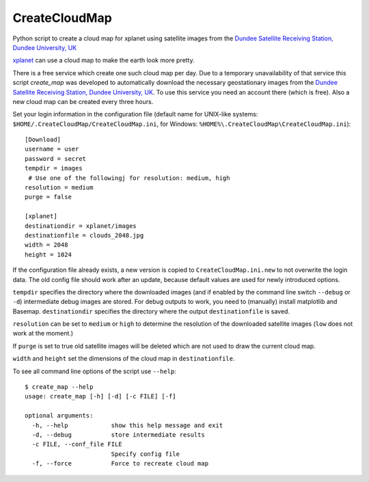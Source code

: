 CreateCloudMap
==============

Python script to create a cloud map for xplanet using satellite images from the 
`Dundee Satellite Receiving Station, Dundee University, UK <http://www.sat.dundee.ac.uk/>`_

`xplanet <http://xplanet.sourceforge.net/>`_ can use a cloud map to make the earth look more pretty. 

There is a free service which create one such cloud map per day. Due to a temporary unavailability 
of that service this script `create_map` was developed to automatically download the necessary geostationary images 
from the `Dundee Satellite Receiving Station, Dundee University, UK <http://www.sat.dundee.ac.uk/>`_. 
To use this service you need an account there (which is free). Also a new cloud map can be created every three hours.

Set your login information in the configuration file (default name for UNIX-like systems: ``$HOME/.CreateCloudMap/CreateCloudMap.ini``, for Windows: ``%HOME%\.CreateCloudMap\CreateCloudMap.ini``)::

  [Download]
  username = user
  password = secret
  tempdir = images
   # Use one of the followingj for resolution: medium, high
  resolution = medium
  purge = false
  
  [xplanet]
  destinationdir = xplanet/images
  destinationfile = clouds_2048.jpg
  width = 2048
  height = 1024
  
If the configuration file already exists, a new version is copied to ``CreateCloudMap.ini.new`` to not overwrite the login data. 
The old config file should work after an update, because default values are used for 
newly introduced options.

``tempdir`` specifies the directory where the downloaded images (and if enabled by the command line 
switch ``--debug`` or ``-d``) intermediate debug images are stored. For debug outputs to work, you need
to (manually) install matplotlib and Basemap. ``destinationdir`` specifies the directory where 
the output ``destinationfile`` is saved.

``resolution`` can be set to ``medium`` or ``high`` to determine the resolution
of the downloaded satellite images (``low`` does not work at the moment.)

If ``purge`` is set to true old satellite images will be deleted which are not 
used to draw the current cloud map.

``width`` and ``height`` set the dimensions of the cloud map in ``destinationfile``.

To see all command line options of the script use ``--help``::

	$ create_map --help
	usage: create_map [-h] [-d] [-c FILE] [-f]

	optional arguments:
	  -h, --help            show this help message and exit
	  -d, --debug           store intermediate results
	  -c FILE, --conf_file FILE
	                        Specify config file
	  -f, --force           Force to recreate cloud map

